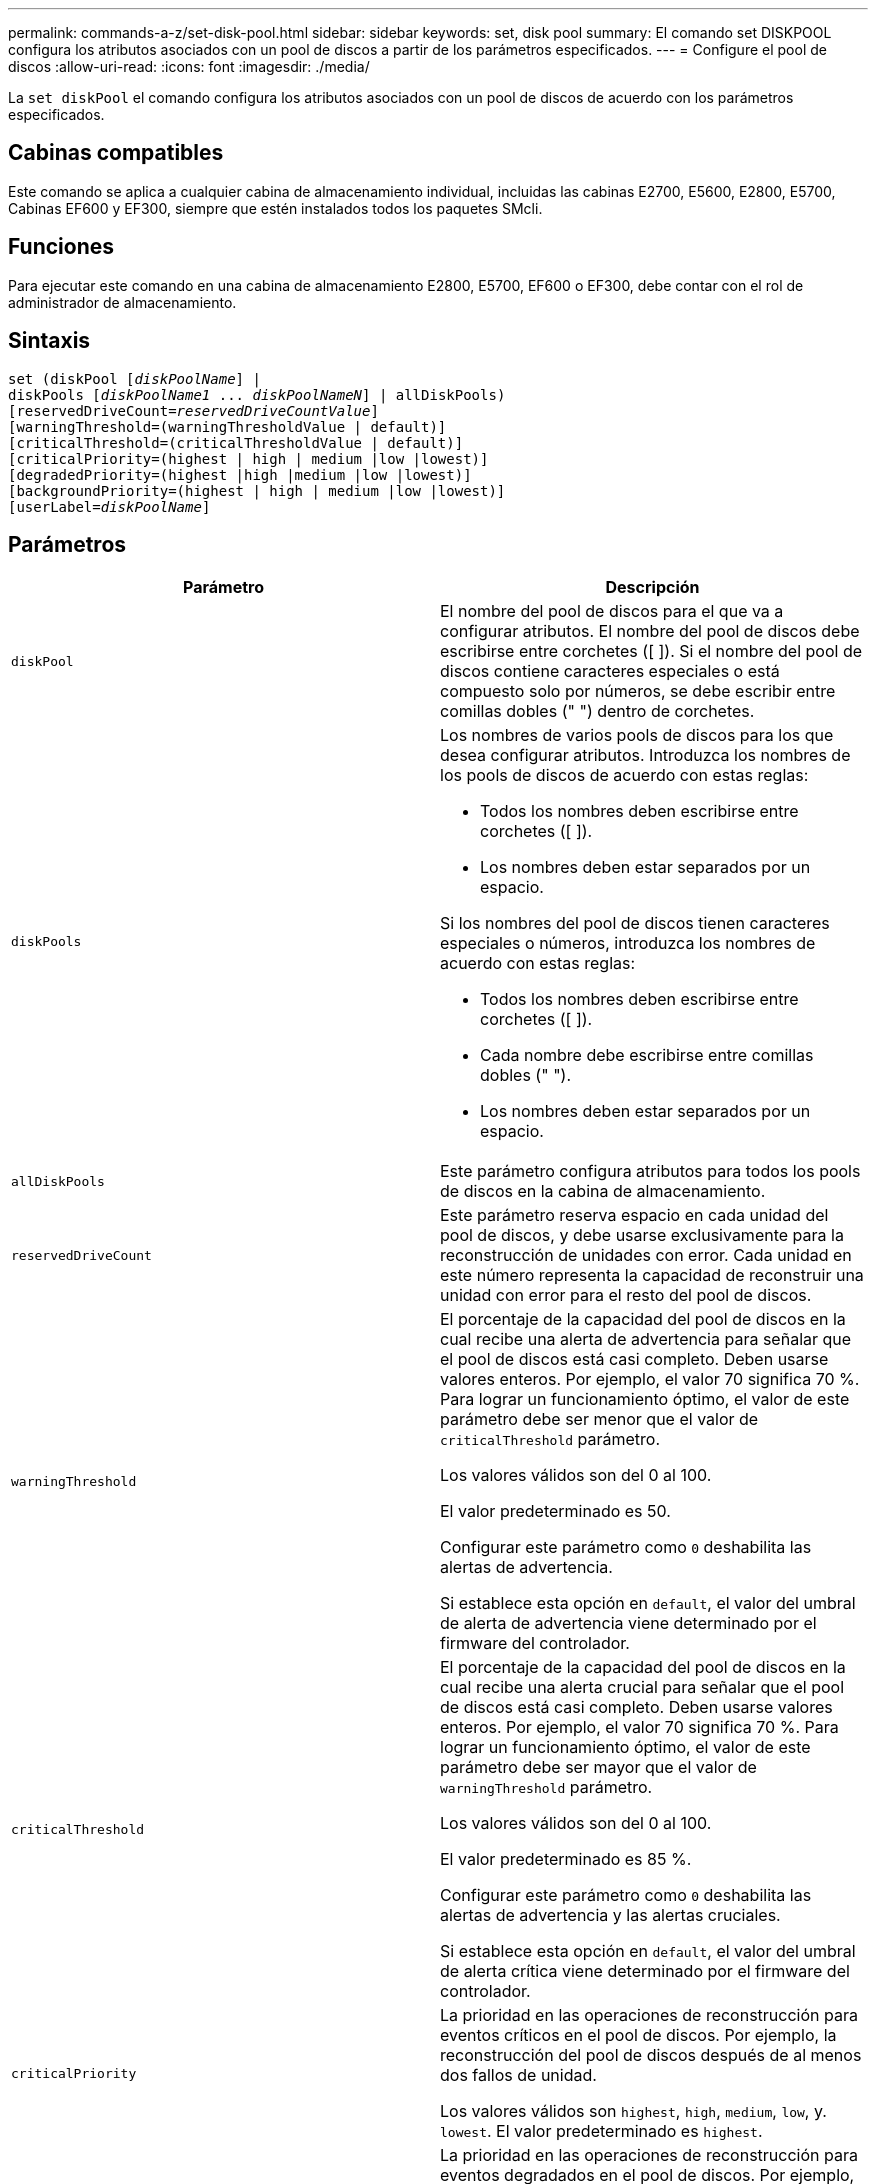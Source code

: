 ---
permalink: commands-a-z/set-disk-pool.html 
sidebar: sidebar 
keywords: set, disk pool 
summary: El comando set DISKPOOL configura los atributos asociados con un pool de discos a partir de los parámetros especificados. 
---
= Configure el pool de discos
:allow-uri-read: 
:icons: font
:imagesdir: ./media/


[role="lead"]
La `set diskPool` el comando configura los atributos asociados con un pool de discos de acuerdo con los parámetros especificados.



== Cabinas compatibles

Este comando se aplica a cualquier cabina de almacenamiento individual, incluidas las cabinas E2700, E5600, E2800, E5700, Cabinas EF600 y EF300, siempre que estén instalados todos los paquetes SMcli.



== Funciones

Para ejecutar este comando en una cabina de almacenamiento E2800, E5700, EF600 o EF300, debe contar con el rol de administrador de almacenamiento.



== Sintaxis

[listing, subs="+macros"]
----
set (diskPool pass:quotes[[_diskPoolName_]] |
diskPools pass:quotes[[_diskPoolName1_ ... _diskPoolNameN_]] | allDiskPools)
[reservedDriveCount=pass:quotes[_reservedDriveCountValue_]]
[warningThreshold=(warningThresholdValue | default)]
[criticalThreshold=(criticalThresholdValue | default)]
[criticalPriority=(highest | high | medium |low |lowest)]
[degradedPriority=(highest |high |medium |low |lowest)]
[backgroundPriority=(highest | high | medium |low |lowest)]
[userLabel=pass:quotes[_diskPoolName_]]
----


== Parámetros

[cols="2*"]
|===
| Parámetro | Descripción 


 a| 
`diskPool`
 a| 
El nombre del pool de discos para el que va a configurar atributos. El nombre del pool de discos debe escribirse entre corchetes ([ ]). Si el nombre del pool de discos contiene caracteres especiales o está compuesto solo por números, se debe escribir entre comillas dobles (" ") dentro de corchetes.



 a| 
`diskPools`
 a| 
Los nombres de varios pools de discos para los que desea configurar atributos. Introduzca los nombres de los pools de discos de acuerdo con estas reglas:

* Todos los nombres deben escribirse entre corchetes ([ ]).
* Los nombres deben estar separados por un espacio.


Si los nombres del pool de discos tienen caracteres especiales o números, introduzca los nombres de acuerdo con estas reglas:

* Todos los nombres deben escribirse entre corchetes ([ ]).
* Cada nombre debe escribirse entre comillas dobles (" ").
* Los nombres deben estar separados por un espacio.




 a| 
`allDiskPools`
 a| 
Este parámetro configura atributos para todos los pools de discos en la cabina de almacenamiento.



 a| 
`reservedDriveCount`
 a| 
Este parámetro reserva espacio en cada unidad del pool de discos, y debe usarse exclusivamente para la reconstrucción de unidades con error. Cada unidad en este número representa la capacidad de reconstruir una unidad con error para el resto del pool de discos.



 a| 
`warningThreshold`
 a| 
El porcentaje de la capacidad del pool de discos en la cual recibe una alerta de advertencia para señalar que el pool de discos está casi completo. Deben usarse valores enteros. Por ejemplo, el valor 70 significa 70 %. Para lograr un funcionamiento óptimo, el valor de este parámetro debe ser menor que el valor de `criticalThreshold` parámetro.

Los valores válidos son del 0 al 100.

El valor predeterminado es 50.

Configurar este parámetro como `0` deshabilita las alertas de advertencia.

Si establece esta opción en `default`, el valor del umbral de alerta de advertencia viene determinado por el firmware del controlador.



 a| 
`criticalThreshold`
 a| 
El porcentaje de la capacidad del pool de discos en la cual recibe una alerta crucial para señalar que el pool de discos está casi completo. Deben usarse valores enteros. Por ejemplo, el valor 70 significa 70 %. Para lograr un funcionamiento óptimo, el valor de este parámetro debe ser mayor que el valor de `warningThreshold` parámetro.

Los valores válidos son del 0 al 100.

El valor predeterminado es 85 %.

Configurar este parámetro como `0` deshabilita las alertas de advertencia y las alertas cruciales.

Si establece esta opción en `default`, el valor del umbral de alerta crítica viene determinado por el firmware del controlador.



 a| 
`criticalPriority`
 a| 
La prioridad en las operaciones de reconstrucción para eventos críticos en el pool de discos. Por ejemplo, la reconstrucción del pool de discos después de al menos dos fallos de unidad.

Los valores válidos son `highest`, `high`, `medium`, `low`, y. `lowest`. El valor predeterminado es `highest`.



 a| 
`degradedPriority`
 a| 
La prioridad en las operaciones de reconstrucción para eventos degradados en el pool de discos. Por ejemplo, la reconstrucción del pool de discos después de un fallo de la unidad.

Los valores válidos son `highest`, `high`, `medium`, `low`, y. `lowest`. El valor predeterminado es `high`.



 a| 
`backgroundPriority`
 a| 
La prioridad de las operaciones en segundo plano en el pool de discos.

Los valores válidos son `highest`, `high`, `medium`, `low`, y. `lowest`. El valor predeterminado es `low`.



 a| 
`userLabel`
 a| 
El nombre nuevo que desea asignarle al pool de discos. El nombre del pool de discos debe escribirse entre comillas dobles (" ").

|===


== Notas

Cada nombre de pool de discos debe ser exclusivo. Puede utilizar cualquier combinación de caracteres alfanuméricos, subrayado (_), guión (-) y almohadilla (#) para la etiqueta de usuario. Las etiquetas de usuario pueden tener hasta 30 caracteres.

Es posible especificar un conjunto de pools de discos arbitrario. Si selecciona varios pools de discos, configure un valor para `userLabel` provoca un error.

Si no se especifica un valor para un parámetro opcional, se asigna un valor predeterminado.



== Umbrales de alerta del pool de discos

Cada pool de discos tiene dos niveles de gravedad para las alertas que informan a los usuarios cuando la capacidad de almacenamiento está por agotarse. El umbral de alerta es un porcentaje de la capacidad utilizada respecto de la capacidad utilizable total del pool de discos. Las alertas son las siguientes:

* Advertencia -- este es el primer nivel de alerta para señalar que la capacidad utilizada en un pool de discos está casi completa. Cuando se llega al umbral de la alerta de advertencia, se genera una condición necesita atención y se publica un evento en el software de administración del almacenamiento. El umbral de alerta es sustituido por el umbral crucial. El umbral de alerta predeterminado es de 50 %.
* Crucial: Este es el nivel de alerta más grave para señalar que la capacidad utilizada en un pool de discos está casi completa. Cuando se llega al umbral de la alerta crucial, se genera una condición necesita atención y se publica un evento en el software de administración del almacenamiento. El umbral de alerta es sustituido por el umbral crucial. El umbral predeterminado para la alerta crucial es de 85 %.


Para que sea eficaz, el valor de una alerta de advertencia siempre debe ser menor que el valor de alerta crucial. Si el valor de la alerta de advertencia es igual al de la alerta crucial, solo se envía la alerta crucial.



== Operaciones en segundo plano en el pool de discos

Los pools de discos admiten las siguientes operaciones en segundo plano:

* Reconstrucción
* Formato de disponibilidad instantánea (IAF)
* Formato
* Ampliación de capacidad dinámica (DCE)
* Reducción de capacidad dinámica (DCR)
* Expansión de volumen dinámica (DVE) (para los pools de discos, la DVE no es una operación en segundo plano, sino que se admite como una operación síncrona)


Los pools de discos no tienen cola para comandos en segundo plano. Es posible iniciar secuencialmente varios comandos en segundo plano, pero iniciar más de una operación en segundo plano a la vez retrasa la ejecución de los comandos iniciados previamente. Los niveles de prioridad relativos para las operaciones en segundo plano admitidas son los siguientes:

. Reconstrucción
. Formato
. IAF
. DCE/DCR




== Nivel de firmware mínimo

7.83
